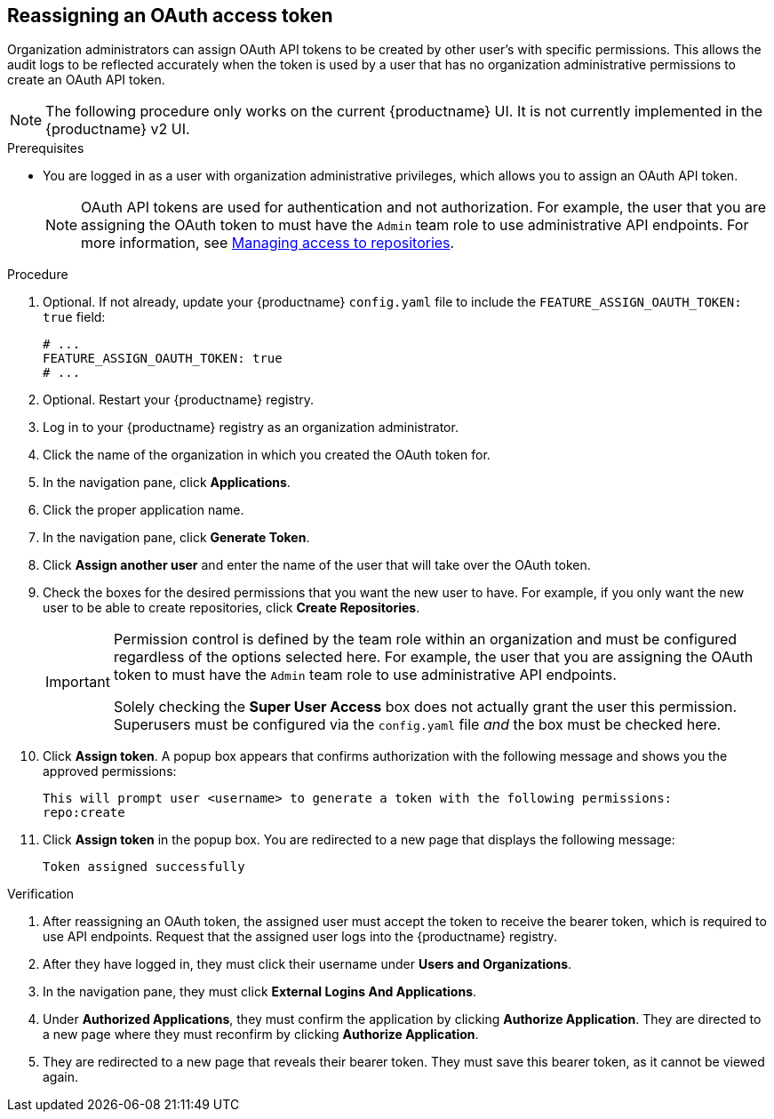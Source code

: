 :_content-type: PROCEDURE
[id="reassigning-oauth-access-token"]
== Reassigning an OAuth access token

Organization administrators can assign OAuth API tokens to be created by other user's with specific permissions. This allows the audit logs to be reflected accurately when the token is used by a user that has no organization administrative permissions to create an OAuth API token.

[NOTE]
====
The following procedure only works on the current {productname} UI. It is not currently implemented in the {productname} v2 UI.
====

.Prerequisites

* You are logged in as a user with organization administrative privileges, which allows you to assign an OAuth API token.
+
[NOTE]
====
OAuth API tokens are used for authentication and not authorization. For example, the user that you are assigning the OAuth token to must have the `Admin` team role to use administrative API endpoints. For more information, see link:https://docs.redhat.com/en/documentation/red_hat_quay/{producty}/html-single/use_red_hat_quay/index#creating-an-image-repository-via-docker[Managing access to repositories].
====

.Procedure

. Optional. If not already, update your {productname} `config.yaml` file to include the `FEATURE_ASSIGN_OAUTH_TOKEN: true` field:
+
[source,yaml]
----
# ...
FEATURE_ASSIGN_OAUTH_TOKEN: true
# ...
----

. Optional. Restart your {productname} registry.

. Log in to your {productname} registry as an organization administrator.

. Click the name of the organization in which you created the OAuth token for.

. In the navigation pane, click *Applications*.

. Click the proper application name.

. In the navigation pane, click *Generate Token*.

. Click *Assign another user* and enter the name of the user that will take over the OAuth token.

. Check the boxes for the desired permissions that you want the new user to have. For example, if you only want the new user to be able to create repositories, click *Create Repositories*.
+
[IMPORTANT]
====
Permission control is defined by the team role within an organization and must be configured regardless of the options selected here. For example, the user that you are assigning the OAuth token to must have the `Admin` team role to use administrative API endpoints. 

Solely checking the *Super User Access* box does not actually grant the user this permission. Superusers must be configured via the `config.yaml` file _and_ the box must be checked here.
====

. Click *Assign token*. A popup box appears that confirms authorization with the following message and shows you the approved permissions:
+
[source,text]
----
This will prompt user <username> to generate a token with the following permissions:
repo:create
----

. Click *Assign token* in the popup box. You are redirected to a new page that displays the following message:
+
[source,text]
----
Token assigned successfully
----

.Verification

. After reassigning an OAuth token, the assigned user must accept the token to receive the bearer token, which is required to use API endpoints. Request that the assigned user logs into the {productname} registry.

. After they have logged in, they must click their username under *Users and Organizations*.

. In the navigation pane, they must click *External Logins And Applications*.

. Under *Authorized Applications*, they must confirm the application by clicking *Authorize Application*. They are directed to a new page where they must reconfirm by clicking *Authorize Application*.

. They are redirected to a new page that reveals their bearer token. They must save this bearer token, as it cannot be viewed again.